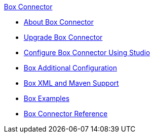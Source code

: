 .xref:index.adoc[Box Connector]
* xref:index.adoc[About Box Connector]
* xref:box-connector-upgrade.adoc[Upgrade Box Connector]
* xref:box-connector-studio.adoc[Configure Box Connector Using Studio]
* xref:box-connector-config-topics.adoc[Box Additional Configuration]
* xref:box-connector-xml-maven.adoc[Box XML and Maven Support]
* xref:box-connector-examples.adoc[Box Examples]
* xref:box-connector-reference.adoc[Box Connector Reference]
